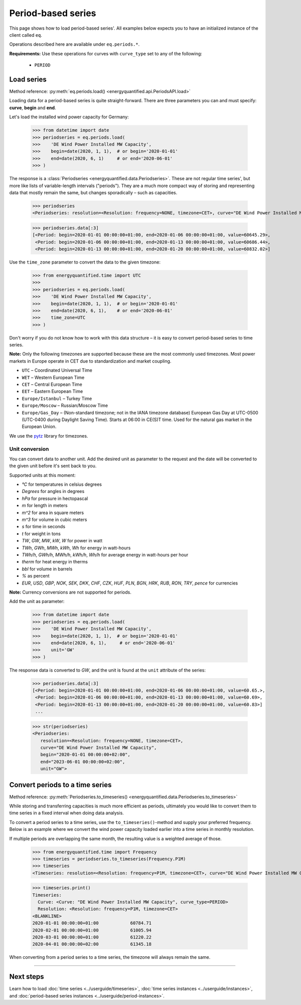Period-based series
===================

This page shows how to load period-based series'. All examples below
expects you to have an initialized instance of the client called ``eq``.

Operations described here are available under ``eq.periods.*``.

**Requirements:** Use these operations for curves with ``curve_type`` set
to any of the following:

 * ``PERIOD``


Load series
-----------

Method reference: :py:meth:`eq.periods.load() <energyquantified.api.PeriodsAPI.load>`

Loading data for a period-based series is quite straight-forward. There are
three parameters you can and must specify: **curve**, **begin** and **end**.

Let's load the installed wind power capacity for Germany:

   >>> from datetime import date
   >>> periodseries = eq.periods.load(
   >>>    'DE Wind Power Installed MW Capacity',
   >>>    begin=date(2020, 1, 1),  # or begin='2020-01-01'
   >>>    end=date(2020, 6, 1)     # or end='2020-06-01'
   >>> )

The response is a :class:`Periodseries <energyquantified.data.Periodseries>`.
These are not regular time series', but more like lists of variable-length
intervals ("periods"). They are a much more compact way of storing and
representing data that mostly remain the same, but changes sporadically
– such as capacities.

   >>> periodseries
   <Periodseries: resolution=<Resolution: frequency=NONE, timezone=CET>, curve="DE Wind Power Installed MW Capacity", begin="2020-01-01 00:00:00+01:00", end="2020-01-06 00:00:00+01:00">

   >>> periodseries.data[:3]
   [<Period: begin=2020-01-01 00:00:00+01:00, end=2020-01-06 00:00:00+01:00, value=60645.29>,
    <Period: begin=2020-01-06 00:00:00+01:00, end=2020-01-13 00:00:00+01:00, value=60686.44>,
    <Period: begin=2020-01-13 00:00:00+01:00, end=2020-01-20 00:00:00+01:00, value=60832.02>]

Use the ``time_zone`` parameter to convert the data to the given timezone:

   >>> from energyquantified.time import UTC
   >>>
   >>> periodseries = eq.periods.load(
   >>>    'DE Wind Power Installed MW Capacity',
   >>>    begin=date(2020, 1, 1),  # or begin='2020-01-01'
   >>>    end=date(2020, 6, 1),    # or end='2020-06-01'
   >>>    time_zone=UTC
   >>> )

Don't worry if you do not know how to work with this data structure – it is
easy to convert period-based series to time series.

**Note:** Only the following timezones are supported because these are the most
commonly used timezones. Most power markets in Europe operate in CET due to
standardization and market coupling.

- ``UTC`` – Coordinated Universal Time
- ``WET`` – Western European Time
- ``CET`` – Central European Time
- ``EET`` – Eastern European Time
- ``Europe/Istanbul`` – Turkey Time
- ``Europe/Moscow`` – Russian/Moscow Time
- ``Europe/Gas_Day`` – (Non-standard timezone; not in the IANA timezone database)
  European Gas Day at UTC-0500 (UTC-0400 during Daylight Saving Time). Starts
  at 06:00 in CE(S)T time. Used for the natural gas market in the European
  Union.

We use the `pytz <https://pypi.org/project/pytz/>`_ library for timezones.

Unit conversion
^^^^^^^^^^^^^^^

You can convert data to another unit. Add the desired unit as parameter to the
request and the date will be converted to the given unit before it's sent back to you.

Supported units at this moment:

- `°C` for temperatures in celsius degrees
- `Degrees` for angles in degrees
- `hPa` for pressure in hectopascal
- `m` for length in meters
- `m^2` for area in square meters
- `m^3` for volume in cubic meters
- `s` for time in seconds
- `t` for weight in tons
- `TW`, `GW`, `MW`, `kW`, `W` for power in watt
- `TWh`, `GWh`, `MWh`, `kWh`, `Wh` for energy in watt-hours
- `TWh/h`, `GWh/h`, `MWh/h`, `kWh/h`, `Wh/h` for average energy in watt-hours per hour
- `therm` for heat energy in therms
- `bbl` for volume in barrels
- `%` as percent
- `EUR`, `USD`, `GBP`, `NOK`, `SEK`, `DKK`, `CHF`, `CZK`, `HUF`, `PLN`, `BGN`, `HRK`, `RUB`, `RON`, `TRY`, `pence` for currencies

**Note:** Currency conversions are not supported for periods.

Add the unit as parameter:

   >>> from datetime import date
   >>> periodseries = eq.periods.load(
   >>>    'DE Wind Power Installed MW Capacity',
   >>>    begin=date(2020, 1, 1),  # or begin='2020-01-01'
   >>>    end=date(2020, 6, 1),     # or end='2020-06-01'
   >>>    unit='GW'
   >>> )

The response data is converted to `GW`, and the unit is found at the ``unit``
attribute of the series:

   >>> periodseries.data[:3]
   [<Period: begin=2020-01-01 00:00:00+01:00, end=2020-01-06 00:00:00+01:00, value=60.65.>,
    <Period: begin=2020-01-06 00:00:00+01:00, end=2020-01-13 00:00:00+01:00, value=60.69>,
    <Period: begin=2020-01-13 00:00:00+01:00, end=2020-01-20 00:00:00+01:00, value=60.83>]
    ...

   >>> str(periodseries)
   <Periodseries:
      resolution=<Resolution: frequency=NONE, timezone=CET>,
      curve="DE Wind Power Installed MW Capacity",
      begin="2020-01-01 00:00:00+02:00",
      end="2023-06-01 00:00:00+02:00",
      unit="GW">

Convert periods to a time series
--------------------------------

Method reference: :py:meth:`Periodseries.to_timeseries() <energyquantified.data.Periodseries.to_timeseries>`

While storing and transferring capacities is much more efficient as periods,
ultimately you would like to convert them to time series in a fixed interval
when doing data analysis.

To convert a period series to a time series, use the ``to_timeseries()``-method
and supply your preferred frequency. Below is an example where we convert the
wind power capacity loaded earlier into a time series in monthly resolution.

If multiple periods are overlapping the same month, the resulting value is
a weighted average of those.

    >>> from energyquantified.time import Frequency
    >>> timeseries = periodseries.to_timeseries(Frequency.P1M)
    >>> timeseries
    <Timeseries: resolution=<Resolution: frequency=P1M, timezone=CET>, curve="DE Wind Power Installed MW Capacity", begin="2020-01-01 00:00:00+01:00", end="2020-05-01 00:00:00+02:00">

    >>> timeseries.print()
    Timeseries:
      Curve: <Curve: "DE Wind Power Installed MW Capacity", curve_type=PERIOD>
      Resolution: <Resolution: frequency=P1M, timezone=CET>
    <BLANKLINE>
    2020-01-01 00:00:00+01:00            60784.71
    2020-02-01 00:00:00+01:00            61005.94
    2020-03-01 00:00:00+01:00            61220.22
    2020-04-01 00:00:00+02:00            61345.18

When converting from a period series to a time series, the timezone will
always remain the same.


-----

Next steps
----------

Learn how to load
:doc:`time series <../userguide/timeseries>`,
:doc:`time series instances <../userguide/instances>`, and
:doc:`period-based series instances <../userguide/period-instances>`.
